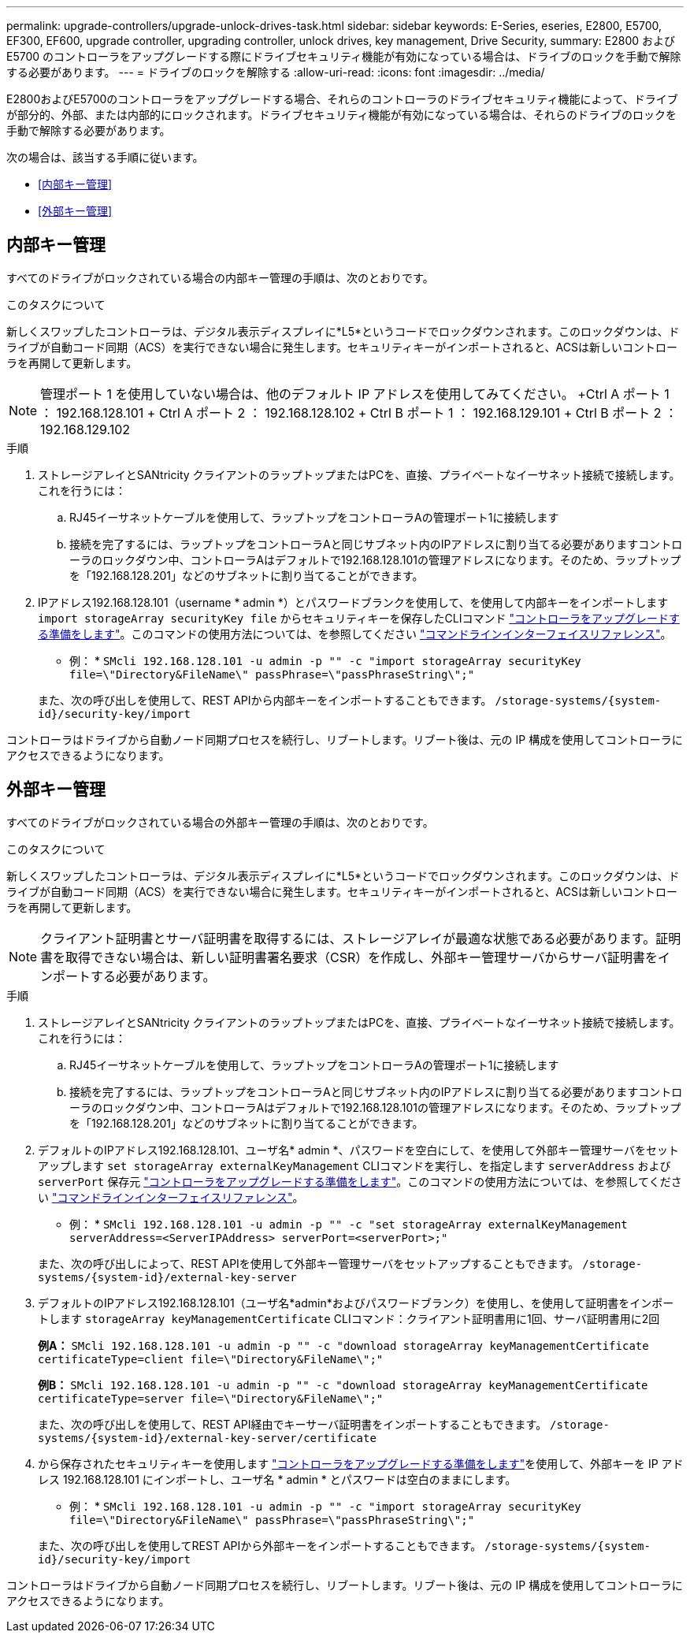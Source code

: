 ---
permalink: upgrade-controllers/upgrade-unlock-drives-task.html 
sidebar: sidebar 
keywords: E-Series, eseries, E2800, E5700, EF300, EF600, upgrade controller, upgrading controller, unlock drives, key management, Drive Security, 
summary: E2800 および E5700 のコントローラをアップグレードする際にドライブセキュリティ機能が有効になっている場合は、ドライブのロックを手動で解除する必要があります。 
---
= ドライブのロックを解除する
:allow-uri-read: 
:icons: font
:imagesdir: ../media/


[role="lead"]
E2800およびE5700のコントローラをアップグレードする場合、それらのコントローラのドライブセキュリティ機能によって、ドライブが部分的、外部、または内部的にロックされます。ドライブセキュリティ機能が有効になっている場合は、それらのドライブのロックを手動で解除する必要があります。

次の場合は、該当する手順に従います。

* <<内部キー管理>>
* <<外部キー管理>>




== 内部キー管理

すべてのドライブがロックされている場合の内部キー管理の手順は、次のとおりです。

.このタスクについて
新しくスワップしたコントローラは、デジタル表示ディスプレイに*L5*というコードでロックダウンされます。このロックダウンは、ドライブが自動コード同期（ACS）を実行できない場合に発生します。セキュリティキーがインポートされると、ACSは新しいコントローラを再開して更新します。


NOTE: 管理ポート 1 を使用していない場合は、他のデフォルト IP アドレスを使用してみてください。 +Ctrl A ポート 1 ： 192.168.128.101 + Ctrl A ポート 2 ： 192.168.128.102 + Ctrl B ポート 1 ： 192.168.129.101 + Ctrl B ポート 2 ： 192.168.129.102

.手順
. ストレージアレイとSANtricity クライアントのラップトップまたはPCを、直接、プライベートなイーサネット接続で接続します。これを行うには：
+
.. RJ45イーサネットケーブルを使用して、ラップトップをコントローラAの管理ポート1に接続します
.. 接続を完了するには、ラップトップをコントローラAと同じサブネット内のIPアドレスに割り当てる必要がありますコントローラのロックダウン中、コントローラAはデフォルトで192.168.128.101の管理アドレスになります。そのため、ラップトップを「192.168.128.201」などのサブネットに割り当てることができます。


. IPアドレス192.168.128.101（username * admin *）とパスワードブランクを使用して、を使用して内部キーをインポートします `import storageArray securityKey file` からセキュリティキーを保存したCLIコマンド link:prepare-upgrade-controllers-task.html["コントローラをアップグレードする準備をします"]。このコマンドの使用方法については、を参照してください https://docs.netapp.com/us-en/e-series-cli/index.html["コマンドラインインターフェイスリファレンス"]。
+
* 例： * `SMcli 192.168.128.101 -u admin -p "" -c "import storageArray securityKey file=\"Directory&FileName\" passPhrase=\"passPhraseString\";"`

+
また、次の呼び出しを使用して、REST APIから内部キーをインポートすることもできます。 `/storage-systems/{system-id}/security-key/import`



コントローラはドライブから自動ノード同期プロセスを続行し、リブートします。リブート後は、元の IP 構成を使用してコントローラにアクセスできるようになります。



== 外部キー管理

すべてのドライブがロックされている場合の外部キー管理の手順は、次のとおりです。

.このタスクについて
新しくスワップしたコントローラは、デジタル表示ディスプレイに*L5*というコードでロックダウンされます。このロックダウンは、ドライブが自動コード同期（ACS）を実行できない場合に発生します。セキュリティキーがインポートされると、ACSは新しいコントローラを再開して更新します。


NOTE: クライアント証明書とサーバ証明書を取得するには、ストレージアレイが最適な状態である必要があります。証明書を取得できない場合は、新しい証明書署名要求（CSR）を作成し、外部キー管理サーバからサーバ証明書をインポートする必要があります。

.手順
. ストレージアレイとSANtricity クライアントのラップトップまたはPCを、直接、プライベートなイーサネット接続で接続します。これを行うには：
+
.. RJ45イーサネットケーブルを使用して、ラップトップをコントローラAの管理ポート1に接続します
.. 接続を完了するには、ラップトップをコントローラAと同じサブネット内のIPアドレスに割り当てる必要がありますコントローラのロックダウン中、コントローラAはデフォルトで192.168.128.101の管理アドレスになります。そのため、ラップトップを「192.168.128.201」などのサブネットに割り当てることができます。


. デフォルトのIPアドレス192.168.128.101、ユーザ名* admin *、パスワードを空白にして、を使用して外部キー管理サーバをセットアップします `set storageArray externalKeyManagement` CLIコマンドを実行し、を指定します `serverAddress` および `serverPort` 保存元 link:prepare-upgrade-controllers-task.html["コントローラをアップグレードする準備をします"]。このコマンドの使用方法については、を参照してください https://docs.netapp.com/us-en/e-series-cli/index.html["コマンドラインインターフェイスリファレンス"]。
+
* 例： * `SMcli 192.168.128.101 -u admin -p "" -c "set storageArray externalKeyManagement serverAddress=<ServerIPAddress> serverPort=<serverPort>;"`

+
また、次の呼び出しによって、REST APIを使用して外部キー管理サーバをセットアップすることもできます。 `/storage-systems/{system-id}/external-key-server`

. デフォルトのIPアドレス192.168.128.101（ユーザ名*admin*およびパスワードブランク）を使用し、を使用して証明書をインポートします `storageArray keyManagementCertificate` CLIコマンド：クライアント証明書用に1回、サーバ証明書用に2回
+
*例A：* `SMcli 192.168.128.101 -u admin -p "" -c "download storageArray keyManagementCertificate certificateType=client file=\"Directory&FileName\";"`

+
*例B：* `SMcli 192.168.128.101 -u admin -p "" -c "download storageArray keyManagementCertificate certificateType=server file=\"Directory&FileName\";"`

+
また、次の呼び出しを使用して、REST API経由でキーサーバ証明書をインポートすることもできます。 `/storage-systems/{system-id}/external-key-server/certificate`

. から保存されたセキュリティキーを使用します link:prepare-upgrade-controllers-task.html["コントローラをアップグレードする準備をします"]を使用して、外部キーを IP アドレス 192.168.128.101 にインポートし、ユーザ名 * admin * とパスワードは空白のままにします。
+
* 例： * `SMcli 192.168.128.101 -u admin -p "" -c "import storageArray securityKey file=\"Directory&FileName\" passPhrase=\"passPhraseString\";"`

+
また、次の呼び出しを使用してREST APIから外部キーをインポートすることもできます。 `/storage-systems/{system-id}/security-key/import`



コントローラはドライブから自動ノード同期プロセスを続行し、リブートします。リブート後は、元の IP 構成を使用してコントローラにアクセスできるようになります。
